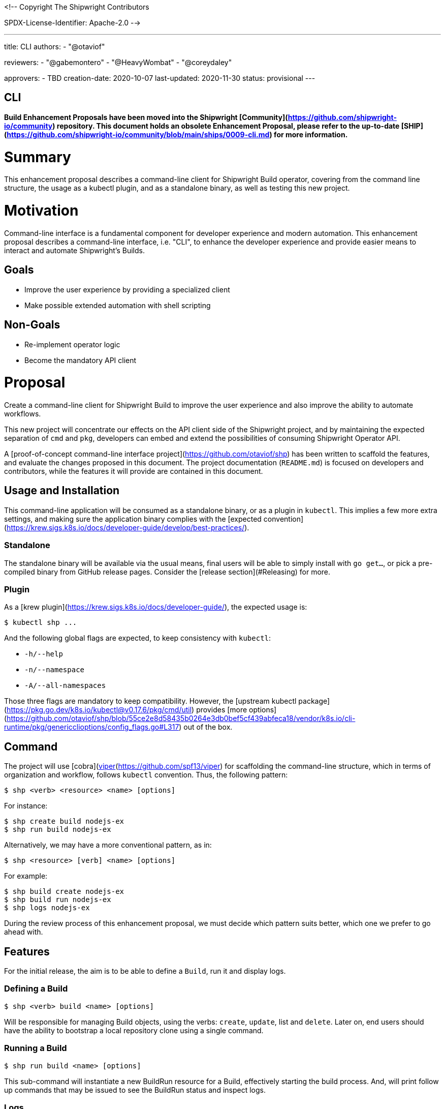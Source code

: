 <!--
Copyright The Shipwright Contributors

SPDX-License-Identifier: Apache-2.0
-->

---
title: CLI
authors:
  - "@otaviof"

reviewers:
  - "@gabemontero"
  - "@HeavyWombat"
  - "@coreydaley"

approvers:
  - TBD
creation-date: 2020-10-07
last-updated:  2020-11-30
status: provisional
---

CLI
---

**Build Enhancement Proposals have been moved into the Shipwright [Community](https://github.com/shipwright-io/community) repository. This document holds an obsolete Enhancement Proposal, please refer to the up-to-date [SHIP](https://github.com/shipwright-io/community/blob/main/ships/0009-cli.md) for more information.**

# Summary

This enhancement proposal describes a command-line client for Shipwright Build operator, covering
from the command line structure, the usage as a kubectl plugin, and as a standalone binary, as
well as testing this new project.

# Motivation

Command-line interface is a fundamental component for developer experience and modern automation.
This enhancement proposal describes a command-line interface, i.e. "CLI", to enhance the developer
experience and provide easier means to interact and automate Shipwright's Builds.

## Goals

- Improve the user experience by providing a specialized client
- Make possible extended automation with shell scripting

## Non-Goals

- Re-implement operator logic
- Become the mandatory API client

# Proposal

Create a command-line client for Shipwright Build to improve the user experience and also improve
the ability to automate workflows.

This new project will concentrate our effects on the API client side of the Shipwright project,
and by maintaining the expected separation of `cmd` and `pkg`, developers can embed and extend the
possibilities of consuming Shipwright Operator API.

A [proof-of-concept command-line interface project](https://github.com/otaviof/shp) has been
written to scaffold the features, and evaluate the changes proposed in this document. The project
documentation (`README.md`) is focused on developers and contributors, while the features it will
provide are contained in this document.

## Usage and Installation

This command-line application will be consumed as a standalone binary, or as a plugin in `kubectl`.
This implies a few more extra settings, and making sure the application binary complies with the
[expected convention](https://krew.sigs.k8s.io/docs/developer-guide/develop/best-practices/).

### Standalone

The standalone binary will be available via the usual means, final users will be able to simply
install with `go get…`, or pick a pre-compiled binary from GitHub release pages. Consider the
[release section](#Releasing) for more.

### Plugin

As a [krew plugin](https://krew.sigs.k8s.io/docs/developer-guide/), the expected usage is:

```sh
$ kubectl shp ...
```

And the following global flags are expected, to keep consistency with `kubectl`:

- `-h/--help`
- `-n/--namespace`
- `-A/--all-namespaces`

Those three flags are mandatory to keep compatibility. However, the
[upstream kubectl package](https://pkg.go.dev/k8s.io/kubectl@v0.17.6/pkg/cmd/util) provides
[more options](https://github.com/otaviof/shp/blob/55ce2e8d58435b0264e3db0bef5cf439abfeca18/vendor/k8s.io/cli-runtime/pkg/genericclioptions/config_flags.go#L317)
out of the box.

## Command

The project will use [cobra](https://github.com/spf13/cobra)/[viper](https://github.com/spf13/viper)
for scaffolding the command-line structure, which in terms of organization and workflow, follows
`kubectl` convention. Thus, the following pattern:

```sh
$ shp <verb> <resource> <name> [options]
```

For instance:

```sh
$ shp create build nodejs-ex
$ shp run build nodejs-ex
```

Alternatively, we may have a more conventional pattern, as in:

```sh
$ shp <resource> [verb] <name> [options]
```

For example:

```sh
$ shp build create nodejs-ex
$ shp build run nodejs-ex
$ shp logs nodejs-ex
```

During the review process of this enhancement proposal, we must decide which pattern suits better,
which one we prefer to go ahead with.

## Features

For the initial release, the aim is to be able to define a `Build`, run it and display logs.

### Defining a Build

```sh
$ shp <verb> build <name> [options]
```

Will be responsible for managing Build objects, using the verbs: `create`, `update`, list and
`delete`. Later on, end users should have the ability to bootstrap a local repository clone using a
single command.

### Running a Build

```sh
$ shp run build <name> [options]
```

This sub-command will instantiate a new BuildRun resource for a Build, effectively starting the
build process. And, will print follow up commands that may be issued to see the BuildRun status
and inspect logs.

### Logs

```sh
$ shp logs <name> [options]
```

Retrieve all logs related to the informed `BuildRun` name. It will also be able to follow
(`--follow`) container log output as they are executed. The log lines displayed are organised by
the sequence of steps, and easy to read the whole build process output in a single go.

Additionally, it must provide easy syntax to reach a specific `BuildRun` instance, or the most
recent `BuildRun` for a `Build`.

## More Features

The command-line interface is planned to host more features, like for instance managing local and
remove artifacts, as well as help end-users to upload data into the cluster.

Thus, the initial design of the CLI must allow more subcommands to be added, accommodating more
features which will depend in a client.

## Testing

The strategy to test the command-line application will be based on `go test` for the unit testing,
and for end-to-end testing we should adopt [bats](https://github.com/sstephenson/bats). Bats
framework gives us a structured way to run shell script commands and what we expect them to
return, the command-line client shp is no more than a shell command.

The testing structure will be composed of:

- **Unit**: written in Golang and using [Gomega](https://onsi.github.io/gomega/) for assertion;
- **End-to-End**: written in Golang and located at the traditional `test/e2e` directory;
- **System**: written using Bats framework (Bash), or similar approach;

Bats will also be helpful for a future `shp` container-image, we are able to mount the Bats files
in the container-image produced, and run our system testing against it. Therefore, Bats covers
testing of a local command-line binary, as well as it does a container-image. Another tool may take
Bats' place, covering the same test-use cases accordingly.

## Releasing

The command-line release will initially be available on GitHub Pages process, on which we can also
index on Shipwright website. Later on we can evaluate the need for a container-image carrying on
the binary, or an RPM.
